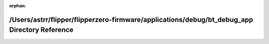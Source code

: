 .. meta::9af475e8a55394bdf92179f0806391ef6af567613891599ddbaad97455f583801723acbb1b79d7442c3d622398681f0583b34154d348c89b0d2f98d64dbd695e

:orphan:

.. title:: Flipper Zero Firmware: /Users/astrr/flipper/flipperzero-firmware/applications/debug/bt_debug_app Directory Reference

/Users/astrr/flipper/flipperzero-firmware/applications/debug/bt\_debug\_app Directory Reference
===============================================================================================

.. container:: doxygen-content

   
   .. raw:: html
     :file: dir_3c570dfd1b6f0ded08230b580fe0c1e3.html
